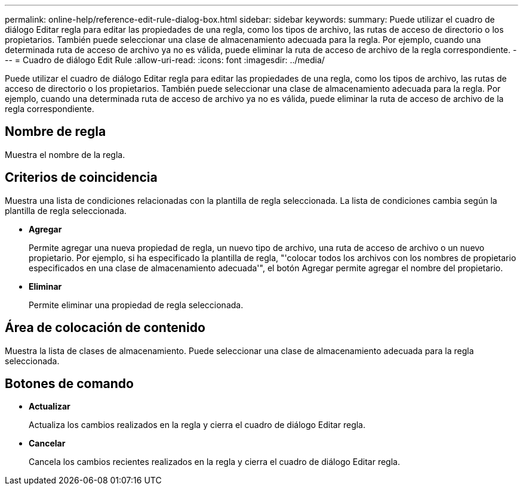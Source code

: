 ---
permalink: online-help/reference-edit-rule-dialog-box.html 
sidebar: sidebar 
keywords:  
summary: Puede utilizar el cuadro de diálogo Editar regla para editar las propiedades de una regla, como los tipos de archivo, las rutas de acceso de directorio o los propietarios. También puede seleccionar una clase de almacenamiento adecuada para la regla. Por ejemplo, cuando una determinada ruta de acceso de archivo ya no es válida, puede eliminar la ruta de acceso de archivo de la regla correspondiente. 
---
= Cuadro de diálogo Edit Rule
:allow-uri-read: 
:icons: font
:imagesdir: ../media/


[role="lead"]
Puede utilizar el cuadro de diálogo Editar regla para editar las propiedades de una regla, como los tipos de archivo, las rutas de acceso de directorio o los propietarios. También puede seleccionar una clase de almacenamiento adecuada para la regla. Por ejemplo, cuando una determinada ruta de acceso de archivo ya no es válida, puede eliminar la ruta de acceso de archivo de la regla correspondiente.



== Nombre de regla

Muestra el nombre de la regla.



== Criterios de coincidencia

Muestra una lista de condiciones relacionadas con la plantilla de regla seleccionada. La lista de condiciones cambia según la plantilla de regla seleccionada.

* *Agregar*
+
Permite agregar una nueva propiedad de regla, un nuevo tipo de archivo, una ruta de acceso de archivo o un nuevo propietario. Por ejemplo, si ha especificado la plantilla de regla, "'colocar todos los archivos con los nombres de propietario especificados en una clase de almacenamiento adecuada'", el botón Agregar permite agregar el nombre del propietario.

* *Eliminar*
+
Permite eliminar una propiedad de regla seleccionada.





== Área de colocación de contenido

Muestra la lista de clases de almacenamiento. Puede seleccionar una clase de almacenamiento adecuada para la regla seleccionada.



== Botones de comando

* *Actualizar*
+
Actualiza los cambios realizados en la regla y cierra el cuadro de diálogo Editar regla.

* *Cancelar*
+
Cancela los cambios recientes realizados en la regla y cierra el cuadro de diálogo Editar regla.


